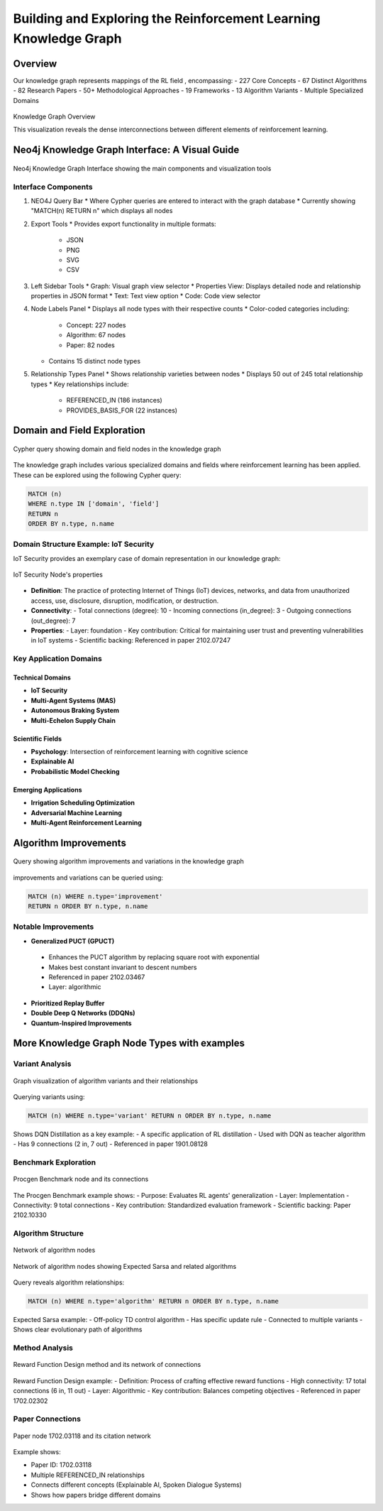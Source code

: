 Building and Exploring the Reinforcement Learning Knowledge Graph
==================================================================

Overview
---------


Our knowledge graph represents mappings of the RL field , encompassing:
- 227 Core Concepts
- 67 Distinct Algorithms
- 82 Research Papers
- 50+ Methodological Approaches
- 19 Frameworks
- 13 Algorithm Variants
- Multiple Specialized Domains

.. figure:: ../Images/graph.png
    :align: center
    :alt: Knowledge Graph Overview
Knowledge Graph Overview


This visualization reveals the dense interconnections between different elements of reinforcement learning.


Neo4j Knowledge Graph Interface: A Visual Guide
-----------------------------------------------

.. figure:: ../Images/kg.png
   :alt: Neo4j Knowledge Graph Interface Overview
   :width: 100%
   :align: center

   Neo4j Knowledge Graph Interface showing the main components and visualization tools

Interface Components
~~~~~~~~~~~~~~~~~~~~

1. NEO4J Query Bar
   * Where Cypher queries are entered to interact with the graph database
   * Currently showing "MATCH(n) RETURN n" which displays all nodes

2. Export Tools
   * Provides export functionality in multiple formats:
     - JSON
     - PNG
     - SVG
     - CSV

3. Left Sidebar Tools
   * Graph: Visual graph view selector
   * Properties View: Displays detailed node and relationship properties in JSON format
   * Text: Text view option
   * Code: Code view selector

4. Node Labels Panel
   * Displays all node types with their respective counts
   * Color-coded categories including:
     - Concept: 227 nodes
     - Algorithm: 67 nodes
     - Paper: 82 nodes
   * Contains 15 distinct node types

5. Relationship Types Panel
   * Shows relationship varieties between nodes
   * Displays 50 out of 245 total relationship types
   * Key relationships include:
     - REFERENCED_IN (186 instances)
     - PROVIDES_BASIS_FOR (22 instances)

Domain and Field Exploration
-----------------------------

.. figure:: ../Images/domains.png
   :alt: Neo4j Query for Domains and Fields
   :align: center

   Cypher query showing domain and field nodes in the knowledge graph

The knowledge graph includes various specialized domains and fields where reinforcement learning has been applied. These can be explored using the following Cypher query:

.. code-block:: cypher

   MATCH (n) 
   WHERE n.type IN ['domain', 'field'] 
   RETURN n 
   ORDER BY n.type, n.name

Domain Structure Example: IoT Security
~~~~~~~~~~~~~~~~~~~~~~~~~~~~~~~~~~~~~~

IoT Security provides an exemplary case of domain representation in our knowledge graph:

.. figure:: ../Images/domain.png
   :alt: IoT Security Node's properties
   :align: center

   IoT Security Node's properties
* **Definition**: The practice of protecting Internet of Things (IoT) devices, networks, and data from unauthorized access, use, disclosure, disruption, modification, or destruction.
* **Connectivity**: 
  - Total connections (degree): 10
  - Incoming connections (in_degree): 3
  - Outgoing connections (out_degree): 7
* **Properties**:
  - Layer: foundation
  - Key contribution: Critical for maintaining user trust and preventing vulnerabilities in IoT systems
  - Scientific backing: Referenced in paper 2102.07247

Key Application Domains
~~~~~~~~~~~~~~~~~~~~~~~~

Technical Domains
^^^^^^^^^^^^^^^^^^
* **IoT Security**
* **Multi-Agent Systems (MAS)**
* **Autonomous Braking System**
* **Multi-Echelon Supply Chain**

Scientific Fields
^^^^^^^^^^^^^^^^^
* **Psychology**: Intersection of reinforcement learning with cognitive science
* **Explainable AI**
* **Probabilistic Model Checking**

Emerging Applications
^^^^^^^^^^^^^^^^^^^^^^
* **Irrigation Scheduling Optimization**
* **Adversarial Machine Learning**
* **Multi-Agent Reinforcement Learning**

Algorithm Improvements 
-----------------------

.. figure:: ../Images/imp.png
  :alt: Neo4j Query for Algorithm Improvements
  :align: center
  
  Query showing algorithm improvements and variations in the knowledge graph

improvements and variations can be queried using:

.. code-block:: cypher

  MATCH (n) WHERE n.type='improvement' 
  RETURN n ORDER BY n.type, n.name

Notable Improvements
~~~~~~~~~~~~~~~~~~~~

* **Generalized PUCT (GPUCT)**
 - Enhances the PUCT algorithm by replacing square root with exponential
 - Makes best constant invariant to descent numbers
 - Referenced in paper 2102.03467
 - Layer: algorithmic

* **Prioritized Replay Buffer**

* **Double Deep Q Networks (DDQNs)**

* **Quantum-Inspired Improvements**

More Knowledge Graph Node Types with examples
----------------------------------------------

Variant Analysis
~~~~~~~~~~~~~~~~

.. figure:: ../Images/variants.png
  :alt: Variant Nodes Query Results
  :width: 100%
  :align: center

  Graph visualization of algorithm variants and their relationships

Querying variants using:

.. code-block:: cypher

  MATCH (n) WHERE n.type='variant' RETURN n ORDER BY n.type, n.name

Shows DQN Distillation as a key example:
- A specific application of RL distillation
- Used with DQN as teacher algorithm
- Has 9 connections (2 in, 7 out)
- Referenced in paper 1901.08128

Benchmark Exploration
~~~~~~~~~~~~~~~~~~~~~~

.. figure:: ../Images/image.png
  :alt: Benchmark Nodes in Knowledge Graph
  :width: 70%
  :align: center

  Procgen Benchmark node and its connections

The Procgen Benchmark example shows:
- Purpose: Evaluates RL agents' generalization
- Layer: Implementation
- Connectivity: 9 total connections
- Key contribution: Standardized evaluation framework
- Scientific backing: Paper 2102.10330

Algorithm Structure
~~~~~~~~~~~~~~~~~~~~

.. figure:: ../Images/graphalgo.png
  :alt: Algorithm Nodes and Relationships
  :width: 100%
  :align: center

  Network of algorithm nodes


.. figure:: ../Images/algo.png
  :alt: Algorithm Nodes and Relationships
  :width: 100%
  :align: center

  Network of algorithm nodes showing Expected Sarsa and related algorithms

Query reveals algorithm relationships:

.. code-block:: cypher

  MATCH (n) WHERE n.type='algorithm' RETURN n ORDER BY n.type, n.name

Expected Sarsa example:
- Off-policy TD control algorithm
- Has specific update rule
- Connected to multiple variants
- Shows clear evolutionary path of algorithms

Method Analysis
~~~~~~~~~~~~~~~~

.. figure:: ../Images/method.png
  :alt: Method Nodes Structure
  :width: 100%
  :align: center

  Reward Function Design method and its network of connections

Reward Function Design example:
- Definition: Process of crafting effective reward functions
- High connectivity: 17 total connections (6 in, 11 out)
- Layer: Algorithmic
- Key contribution: Balances competing objectives
- Referenced in paper 1702.02302

Paper Connections
~~~~~~~~~~~~~~~~~

.. figure:: ../Images/paper.png
  :alt: Paper Reference Network
  :width: 100%
  :align: center

  Paper node 1702.03118 and its citation network

Example shows:

- Paper ID: 1702.03118

- Multiple REFERENCED_IN relationships

- Connects different concepts (Explainable AI, Spoken Dialogue Systems)

- Shows how papers bridge different domains